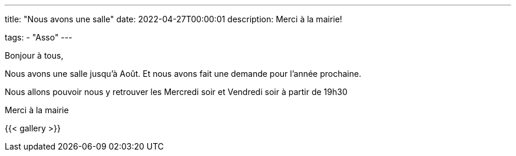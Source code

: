 ---
title: "Nous avons une salle"
date: 2022-04-27T00:00:01
description: Merci à la mairie!

tags: 
    - "Asso"
---

Bonjour à tous,

Nous avons une salle jusqu'à Août.
Et nous avons fait une demande pour l'année prochaine.

Nous allons pouvoir nous y retrouver les Mercredi soir et Vendredi soir à partir de 19h30

Merci à la mairie 

{{< gallery >}} 